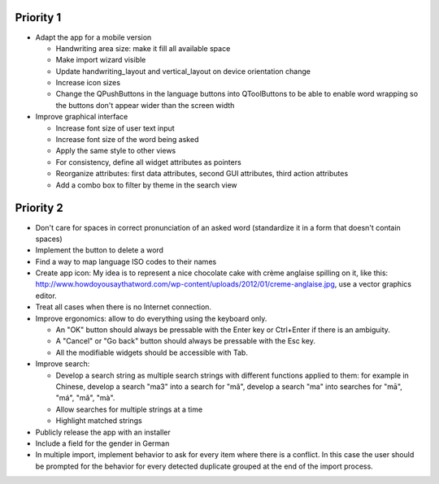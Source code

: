 Priority 1
----------
* Adapt the app for a mobile version

  * Handwriting area size: make it fill all available space
  * Make import wizard visible
  * Update handwriting_layout and vertical_layout on device orientation change
  * Increase icon sizes
  * Change the QPushButtons in the language buttons into QToolButtons to be able to enable word wrapping so the buttons don't appear wider than the screen width

* Improve graphical interface

  * Increase font size of user text input
  * Increase font size of the word being asked
  * Apply the same style to other views
  * For consistency, define all widget attributes as pointers
  * Reorganize attributes: first data attributes, second GUI attributes, third action attributes
  * Add a combo box to filter by theme in the search view

Priority 2
----------
* Don't care for spaces in correct pronunciation of an asked word (standardize it in a form that doesn't contain spaces)
* Implement the button to delete a word
* Find a way to map language ISO codes to their names
* Create app icon: My idea is to represent a nice chocolate cake with crème anglaise spilling on it, like this: 
  http://www.howdoyousaythatword.com/wp-content/uploads/2012/01/creme-anglaise.jpg, use a vector graphics editor.
* Treat all cases when there is no Internet connection.
* Improve ergonomics: allow to do everything using the keyboard only.

  * An "OK" button should always be pressable with the Enter key or Ctrl+Enter if there is an ambiguity.
  * A "Cancel" or "Go back" button should always be pressable with the Esc key.
  * All the modifiable widgets should be accessible with Tab.
  
* Improve search:

  * Develop a search string as multiple search strings with different functions applied to them: for example in Chinese, develop a search "ma3" into a search for "mǎ", develop a search "ma" into searches for "mā", "má", "mǎ", "mà".
  * Allow searches for multiple strings at a time
  * Highlight matched strings
  
* Publicly release the app with an installer
* Include a field for the gender in German
* In multiple import, implement behavior to ask for every item where there is a conflict. In this case the user should be prompted for the behavior for every detected duplicate grouped at the end of the import process.
